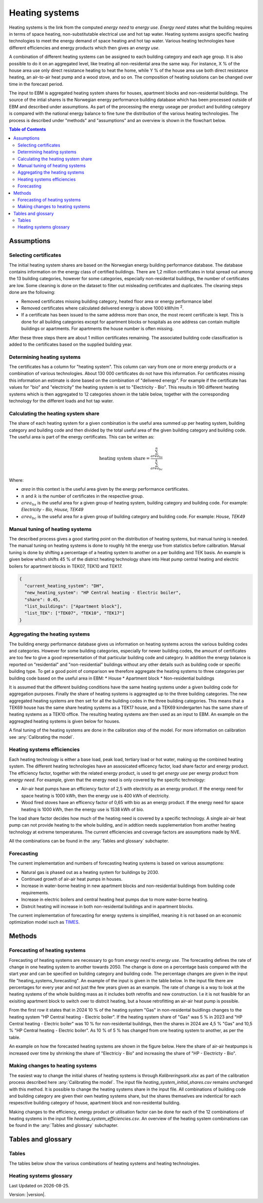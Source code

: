 .. _heating_systems Heating systems:

Heating systems
#################

Heating systems is the link from the computed *energy need* to *energy use*. *Energy need* states what the building requires in 
terms of space heating, non-substitutable electrical use and hot tap water. Heating systems assigns specific heating technologies to meet the energy
demand of space heating and hot tap water. Various heating technologies have different efficiencies and energy products which then gives an *energy use*.

A combination of different heating systems can be assigned to each building category and each age group. It is also possible to do it on  
an aggregated level, like treating all non-residental area the same way. For instance, X % of the house area use only direct resistance heating to heat the home, while Y % of the house area 
use both direct resistance heating, an air-to-air heat pump and a wood stove, and so on. The composition of heating solutions can be changed 
over time in the forecast period. 

The input to EBM is aggregated heating system shares for houses, apartment blocks and non-residental buildings. The source of the intial shares is the 
Norwegian energy performance building database which has been processed outside of EBM and described under assumptions. As part of the processing the 
energy useage per product and building category is compared with the  national energy balance to fine tune
the distribution of the various heating technologies. The process is described under "methods" and "assumptions" and an overview is shown in the flowchart below. 

.. contents:: Table of Contents
   :depth: 2
   :local:
   :backlinks: none


.. image:: ../images/Heating_systems_flowchart.png
  :width: 600
  :alt: Flowchart of heating systems


Assumptions
===========

Selecting certificates
-----------------------

The initial heating system shares are based on the Norwegian energy building performance database. The database contains information on the energy class
of certified buildings. There are 1,2 million certificates in total spread out among the 13 building categories, however for some categories, especially 
non-residental buildings, the number of certificates are low. Some cleaning is done on the dataset to filter out misleading certificates and duplicates.
The cleaning steps done are the following:

* Removed certificates missing building category, heated floor area or energy performance label
* Removed certificates where calculated delivered energy is above 1000 kWh/m :sup:`2`.
* If a certificate has been issued to the same address more than once, the most recent certificate is kept. This is done for all building categories except for apartment blocks or hospitals as one address can contain multiple buildings or apartments. For apartments the house number is often missing.

After these three steps there are about 1 million certificates remaining. The associated building code classification is added to the certificates based on the supplied 
building year.

Determining heating systems
---------------------------

The certificates has a column for "heating system". This column can vary from one or more energy products or a combination of various technologies. 
About 130 000 certificates do not have this information. For certificates missing this information an estimate is done based on the combination of 
"delivered energy". For example if the certificate has values for "bio" and "electricity" the heating system is set to
"Electricity - Bio". This results in 190 different heating systems which is then aggregated to 12 categories shown in the table below, together with the
corresponding technology for the different loads and hot tap water. 

.. csv-table:: Heating systems overview
   :file: ..\tables\heating_systems_table.csv
   :widths: 15, 15, 15, 15, 15
   :header-rows: 1


Calculating the heating system share
------------------------------------

The share of each heating system for a given combination is the useful area summed up per heating system, building category and building code and then 
divided by the total useful area of the given building category and building code. The useful area is part of the energy certificates. This can be written as:

.. math::
  \text{heating system share} = \frac{\sum^n_{area_{hs}}}{\sum^k_{area_{bc}}}

Where:

* *area* in this context is the useful area given by the energy performance certificates.
* :math:`n` and :math:`k` is the number of certificates in the respective group. 
* :math:`area_{hs}` is the useful area for a given group of heating system, building category and building code. For example: *Electricity - Bio, House, TEK49*
* :math:`area_{bc}` is the useful area for a given group of building category and building code. For example: *House, TEK49*


Manual tuning of heating systems
--------------------------------
The described process gives a good starting point on the distribution of heating systems, but manual tuning is needed. The manual tuning on heating systems is done 
to roughly hit the energy use from statistics before calibration. Manual tuning is done by shifting a percentage
of a heating system to another on a per building and TEK basis. An example is given below which shifts 45 % of the district heating technology share
into Heat pump central heating and electric boilers for apartment blocks in TEK07, TEK10 and TEK17. 

.. code-block:: python
  
  {
    "current_heating_system": "DH",
    "new_heating_system": "HP Central heating - Electric boiler",
    "share": 0.45,
    "list_buildings": ["Apartment block"],
    "list_TEK": ["TEK07", "TEK10", "TEK17"]
  }


Aggregating the heating systems
-------------------------------
The building energy performance database gives us information on heating systems across the various building codes and categories. However for some building categories,
especially for newer building codes, the amount of certificates are too few to give a good representation of that particular building code and category. In addition the
energy balance is reported on "residential" and "non-residential" buildings without any other details such as building code or 
specific building type. To get a good point of comparison we therefore aggregate the heating systems to three categories per building code based on the useful area in EBM:
* House
* Apartment block
* Non-residential buildings

It is assumed that the different building conditions have the same heating systems under a given building code for aggregation purposes. 
Finally the share of heating systems is aggreagted up to
the three building categories. The new aggregated heating systems are then set for all the building codes in the three building categories.
This means that a TEK69 house has the same share heating systems as a TEK17 house, and a TEK69 kindergarten has the same share of heating systems as a TEK10 office.
The resulting heating systems are then used as an input to EBM. An example on the aggreagted heating systems is given below for houses.

.. csv-table:: Aggregated heating systems - house
  :file: ..\tables\shares_house_pretek49.csv
  :widths: 15, 15, 15, 15, 15
  :header-rows: 1

A final tuning of the heating systems are done in the calibration step of the model. For more information on calibration see :any:`Calibrating the model`.


Heating systems efficiencies
----------------------------
Each heating technology is either a base load, peak load, tertiary load or hot water, making up the combined heating system. The
different heating technologies have an assosicated efficency factor, load share factor and energy product.
The efficiency factor, together with the related energy product, is used to get *energy use* per energy product
from *energy need*. For example, given that the energy need is only covered by the specific technology:

* Air-air heat pumps have an efficiency factor of 2,5 with electricity as an energy product. 
  If the energy need for space heating is 1000 kWh, then the energy use is 400 kWh of electricity.      
* Wood fired stoves have an efficency factor of 0,65 with bio as an energy product. 
  If the energy need for space heating is 1000 kWh, then the energy use is 1538 kWh of bio.       

The load share factor decides how much of the heating need is covered by a specific technology. A single air-air heat
pump can not provide heating to the whole building, and in addtion needs supplementation from another heating technology at 
extreme temperatures. The current efficiencies and coverage factors are assumptions made by NVE. 

All the combinations can be found in the :any:`Tables and glossary` subchapter.


Forecasting
-----------
The current implementation and numbers of forecasting heating systems is based on various assumptions:

* Natural gas is phased out as a heating system for buildings by 2030. 
* Continued growth of air-air heat pumps in houses. 
* Increase in water-borne heating in new apartment blocks and non-residential buildings from building code requirements. 
* Increase in electric boilers and central heating heat pumps due to more water-borne heating.
* Distrcit heating will increase in both non-residental buildings and in apartment blocks.

The current implementation of forecasting for energy systems is simplified, meaning it is not based on an economic optimization model such as `TIMES <https://iea-etsap.org/index.php/etsap-tools/model-generators/times>`_.


Methods
========

Forecasting of heating systems
-------------------------------
Forecasting of heating systems are necessary to go from *energy need* to *energy use*. 
The forecasting defines the rate of change in one heating system to another towards 2050. The change is done on a percentage basis compared with the start 
year and can be specified on building category and building code. The percentage changes are given in the input file "heating_systems_forecasting". 
An example of the input is given in the table below. In the input file there are percentages for every year and not just the few years given as an example. 
The rate of change is a way to look at the heating systems of the whole building mass as it includes both 
retrofits and new construction. I.e it is not feasible for an exisiting apartment block to switch over 
to distrcit heating, but a house retrofitting an air-air heat pump is possible.


.. csv-table:: Heating systems forecasting example.
  :file: ..\tables\heating_systems_projection.csv
  :widths: 10, 10, 15, 15, 5, 5 ,5, 5, 5
  :header-rows: 1

From the first row it states that in 2024 10 % of the heating system "Gas" in non-residental buidlings changes to
the heating system "HP Central heating - Electric boiler". If the heating system share of "Gas" was 5 % in 2023 and
"HP Central heating - Electric boiler" was 10 % for non-residental buildings, then the shares in 
2024 are 4,5 % "Gas" and 10,5 % "HP Central heating - Electric boiler". As 10 % of 5 % has changed from one heating system 
to another, as per the table.

An example on how the forecasted heating systems are shown in the figure below. Here the share of air-air heatpumps is increased over time by shrinking
the share of "Electriciy - Bio" and increasing the share of "HP - Electricty - Bio". 

.. raw:: html
  :file: ..\images\Hus.html

Making changes to heating systems
---------------------------------
The easiest way to change the initial shares of heating systems is through *Kalibreringsark.xlsx* as part of the calibration process described here :any:`Calibrating the model`.
The input file *heating_system_initial_shares.csv* remains unchanged with this method. It is possible to change the heating systems share in the input file. 
All combinations of building code and building category are given their own heating systems share, but the shares themselves are indentical for each respesctive 
building category of house, apartment block and non-residental building. 

Making changes to the efficiency, energy product or utilisation factor can be done for each of the 12 combinations of heating systems in the input 
file *heating_system_efficiencies.csv*. An overview of the heating system combinations can be found in the :any:`Tables and glossary` subchapter.

Tables and glossary
===================

Tables
------
The tables below show the various combinations of heating systems and heating technologies.

.. csv-table:: Heating systems efficiency
  :file: ..\tables\heating_system_efficiencies.csv
  :widths: 15 15 15 15 5 5 5
  :header-rows: 1
  :delim: ;


.. csv-table:: Heating systems coverage
  :file: ..\tables\heating_systems_coverage.csv
  :widths: 15 15 15 15 5 5 5
  :header-rows: 1
  :delim: ;


.. csv-table:: Heating systems hot tap water
  :file: ..\tables\heating_systems_dhw.csv
  :widths: 15 15 15
  :header-rows: 1
  :delim: ;

Heating systems glossary
------------------------
.. csv-table:: Glossary of terms used in heating systems
  :file: ..\tables\heating_systems_glossary_csv.csv
  :header-rows: 1
  :widths: 10 10 30 30
  :delim: ;

.. |br| raw:: html

      <br>

.. |date| date::

Last Updated on |date|.

Version: |version|.
